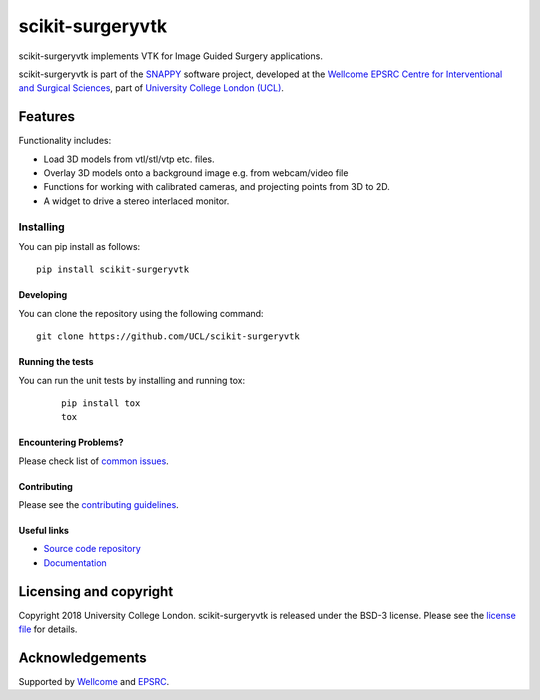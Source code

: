 scikit-surgeryvtk
===============================

.. image:: https://github.com/UCL/scikit-surgeryvtk /raw/master/project-icon.png
   :height: 128px
   :width: 128px
   :target: https://github.com/UCL/scikit-surgeryvtk 
   :alt: Logo

.. image:: https://travis-ci.com/UCL/scikit-surgeryvtk.svg?branch=master
   :target: https://travis-ci.com/github/UCL/scikit-surgeryvtk
   :alt: Travis CI build status

.. image:: https://coveralls.io/repos/github/UCL/scikit-surgeryvtk/badge.svg?branch=master&service=github
    :target: https://coveralls.io/github/UCL/scikit-surgeryvtk?branch=master
    :alt: Test coverage

.. image:: https://readthedocs.org/projects/scikit-surgeryvtk /badge/?version=latest
    :target: http://scikit-surgeryvtk .readthedocs.io/en/latest/?badge=latest
    :alt: Documentation Status


.. image:: https://zenodo.org/badge/265489024.svg
   :target: https://zenodo.org/badge/latestdoi/265489024
   :alt: DOI - zenodo


scikit-surgeryvtk implements VTK for Image Guided Surgery applications.

scikit-surgeryvtk is part of the `SNAPPY`_ software project, developed at the `Wellcome EPSRC Centre for Interventional and Surgical Sciences`_, part of `University College London (UCL)`_.

Features
--------
Functionality includes:

* Load 3D models from vtl/stl/vtp etc. files.
* Overlay 3D models onto a background image e.g. from webcam/video file
* Functions for working with calibrated cameras, and projecting points from 3D to 2D.
* A widget to drive a stereo interlaced monitor.

Installing
~~~~~~~~~~

You can pip install as follows:
::

    pip install scikit-surgeryvtk


Developing
^^^^^^^^^^

You can clone the repository using the following command:

::

    git clone https://github.com/UCL/scikit-surgeryvtk


Running the tests
^^^^^^^^^^^^^^^^^

You can run the unit tests by installing and running tox:

    ::

      pip install tox
      tox

Encountering Problems?
^^^^^^^^^^^^^^^^^^^^^^
Please check list of `common issues`_.

Contributing
^^^^^^^^^^^^

Please see the `contributing guidelines`_.


Useful links
^^^^^^^^^^^^

* `Source code repository`_
* `Documentation`_


Licensing and copyright
-----------------------

Copyright 2018 University College London.
scikit-surgeryvtk is released under the BSD-3 license. Please see the `license file`_ for details.


Acknowledgements
----------------

Supported by `Wellcome`_ and `EPSRC`_.


.. _`Wellcome EPSRC Centre for Interventional and Surgical Sciences`: http://www.ucl.ac.uk/weiss
.. _`source code repository`: https://github.com/UCL/scikit-surgeryvtk
.. _`Documentation`: https://scikit-surgeryvtk.readthedocs.io
.. _`SNAPPY`: https://weisslab.cs.ucl.ac.uk/WEISS/PlatformManagement/SNAPPY/wikis/home
.. _`University College London (UCL)`: http://www.ucl.ac.uk/
.. _`Wellcome`: https://wellcome.ac.uk/
.. _`EPSRC`: https://www.epsrc.ac.uk/
.. _`contributing guidelines`: https://github.com/UCL/scikit-surgeryvtkblob/master/CONTRIBUTING.rst
.. _`license file`: https://github.com/UCL/scikit-surgeryvtkblob/master/LICENSE
.. _`common issues`: https://weisslab.cs.ucl.ac.uk/WEISS/SoftwareRepositories/SNAPPY/scikit-surgery/wikis/Common-Issues
